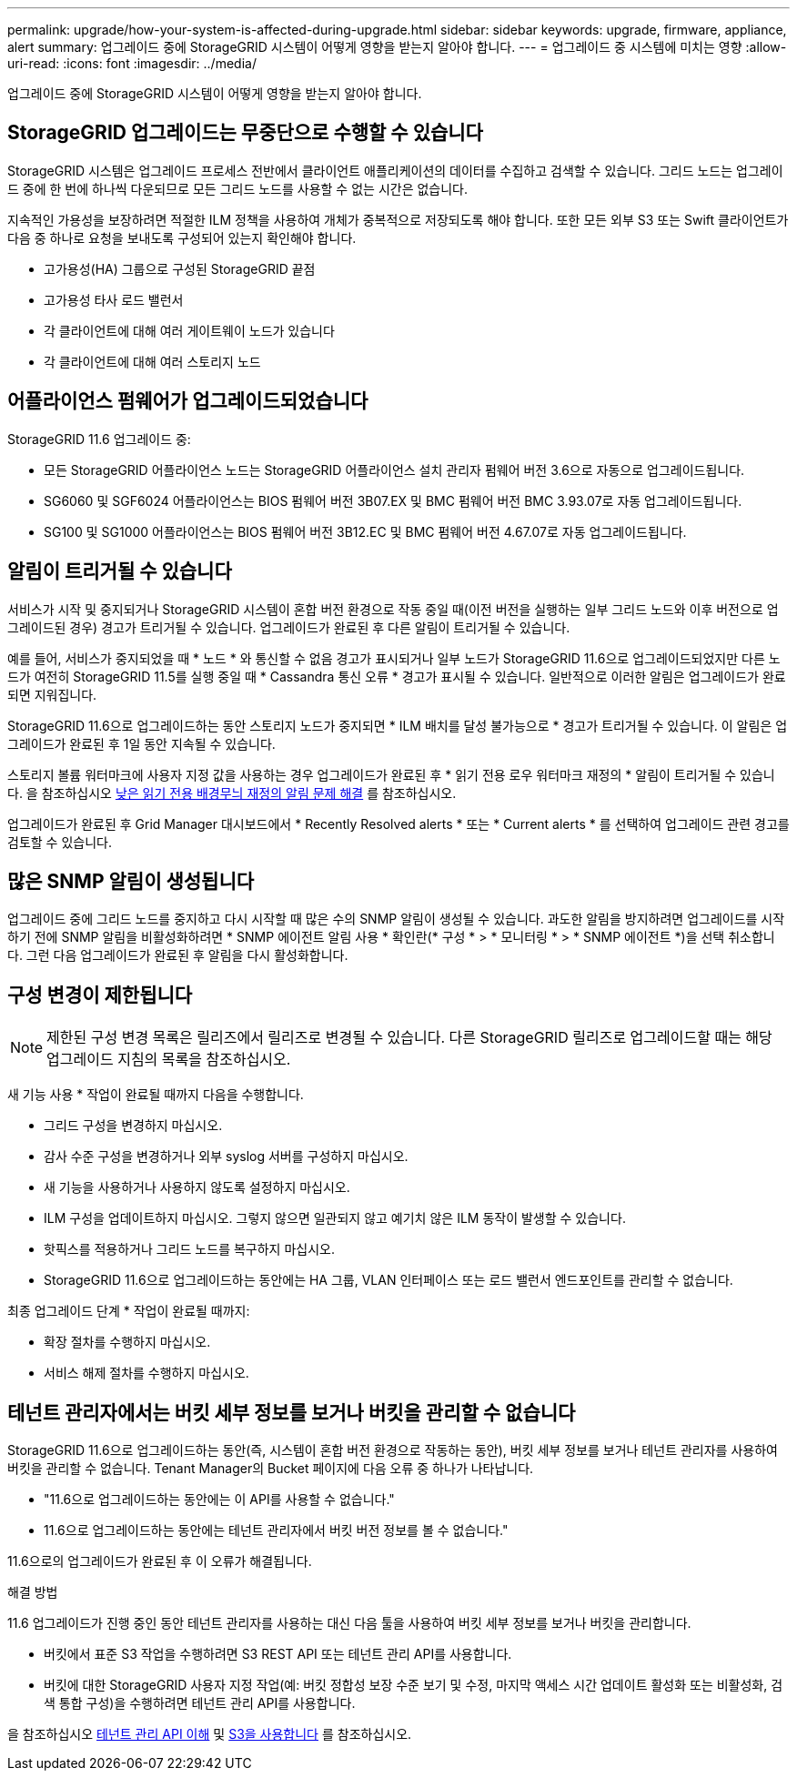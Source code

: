 ---
permalink: upgrade/how-your-system-is-affected-during-upgrade.html 
sidebar: sidebar 
keywords: upgrade, firmware, appliance, alert 
summary: 업그레이드 중에 StorageGRID 시스템이 어떻게 영향을 받는지 알아야 합니다. 
---
= 업그레이드 중 시스템에 미치는 영향
:allow-uri-read: 
:icons: font
:imagesdir: ../media/


[role="lead"]
업그레이드 중에 StorageGRID 시스템이 어떻게 영향을 받는지 알아야 합니다.



== StorageGRID 업그레이드는 무중단으로 수행할 수 있습니다

StorageGRID 시스템은 업그레이드 프로세스 전반에서 클라이언트 애플리케이션의 데이터를 수집하고 검색할 수 있습니다. 그리드 노드는 업그레이드 중에 한 번에 하나씩 다운되므로 모든 그리드 노드를 사용할 수 없는 시간은 없습니다.

지속적인 가용성을 보장하려면 적절한 ILM 정책을 사용하여 개체가 중복적으로 저장되도록 해야 합니다. 또한 모든 외부 S3 또는 Swift 클라이언트가 다음 중 하나로 요청을 보내도록 구성되어 있는지 확인해야 합니다.

* 고가용성(HA) 그룹으로 구성된 StorageGRID 끝점
* 고가용성 타사 로드 밸런서
* 각 클라이언트에 대해 여러 게이트웨이 노드가 있습니다
* 각 클라이언트에 대해 여러 스토리지 노드




== 어플라이언스 펌웨어가 업그레이드되었습니다

StorageGRID 11.6 업그레이드 중:

* 모든 StorageGRID 어플라이언스 노드는 StorageGRID 어플라이언스 설치 관리자 펌웨어 버전 3.6으로 자동으로 업그레이드됩니다.
* SG6060 및 SGF6024 어플라이언스는 BIOS 펌웨어 버전 3B07.EX 및 BMC 펌웨어 버전 BMC 3.93.07로 자동 업그레이드됩니다.
* SG100 및 SG1000 어플라이언스는 BIOS 펌웨어 버전 3B12.EC 및 BMC 펌웨어 버전 4.67.07로 자동 업그레이드됩니다.




== 알림이 트리거될 수 있습니다

서비스가 시작 및 중지되거나 StorageGRID 시스템이 혼합 버전 환경으로 작동 중일 때(이전 버전을 실행하는 일부 그리드 노드와 이후 버전으로 업그레이드된 경우) 경고가 트리거될 수 있습니다. 업그레이드가 완료된 후 다른 알림이 트리거될 수 있습니다.

예를 들어, 서비스가 중지되었을 때 * 노드 * 와 통신할 수 없음 경고가 표시되거나 일부 노드가 StorageGRID 11.6으로 업그레이드되었지만 다른 노드가 여전히 StorageGRID 11.5를 실행 중일 때 * Cassandra 통신 오류 * 경고가 표시될 수 있습니다. 일반적으로 이러한 알림은 업그레이드가 완료되면 지워집니다.

StorageGRID 11.6으로 업그레이드하는 동안 스토리지 노드가 중지되면 * ILM 배치를 달성 불가능으로 * 경고가 트리거될 수 있습니다. 이 알림은 업그레이드가 완료된 후 1일 동안 지속될 수 있습니다.

스토리지 볼륨 워터마크에 사용자 지정 값을 사용하는 경우 업그레이드가 완료된 후 * 읽기 전용 로우 워터마크 재정의 * 알림이 트리거될 수 있습니다. 을 참조하십시오 xref:../monitor/troubleshoot-low-watermark-alert.adoc[낮은 읽기 전용 배경무늬 재정의 알림 문제 해결] 를 참조하십시오.

업그레이드가 완료된 후 Grid Manager 대시보드에서 * Recently Resolved alerts * 또는 * Current alerts * 를 선택하여 업그레이드 관련 경고를 검토할 수 있습니다.



== 많은 SNMP 알림이 생성됩니다

업그레이드 중에 그리드 노드를 중지하고 다시 시작할 때 많은 수의 SNMP 알림이 생성될 수 있습니다. 과도한 알림을 방지하려면 업그레이드를 시작하기 전에 SNMP 알림을 비활성화하려면 * SNMP 에이전트 알림 사용 * 확인란(* 구성 * > * 모니터링 * > * SNMP 에이전트 *)을 선택 취소합니다. 그런 다음 업그레이드가 완료된 후 알림을 다시 활성화합니다.



== 구성 변경이 제한됩니다


NOTE: 제한된 구성 변경 목록은 릴리즈에서 릴리즈로 변경될 수 있습니다. 다른 StorageGRID 릴리즈로 업그레이드할 때는 해당 업그레이드 지침의 목록을 참조하십시오.

새 기능 사용 * 작업이 완료될 때까지 다음을 수행합니다.

* 그리드 구성을 변경하지 마십시오.
* 감사 수준 구성을 변경하거나 외부 syslog 서버를 구성하지 마십시오.
* 새 기능을 사용하거나 사용하지 않도록 설정하지 마십시오.
* ILM 구성을 업데이트하지 마십시오. 그렇지 않으면 일관되지 않고 예기치 않은 ILM 동작이 발생할 수 있습니다.
* 핫픽스를 적용하거나 그리드 노드를 복구하지 마십시오.
* StorageGRID 11.6으로 업그레이드하는 동안에는 HA 그룹, VLAN 인터페이스 또는 로드 밸런서 엔드포인트를 관리할 수 없습니다.


최종 업그레이드 단계 * 작업이 완료될 때까지:

* 확장 절차를 수행하지 마십시오.
* 서비스 해제 절차를 수행하지 마십시오.




== 테넌트 관리자에서는 버킷 세부 정보를 보거나 버킷을 관리할 수 없습니다

StorageGRID 11.6으로 업그레이드하는 동안(즉, 시스템이 혼합 버전 환경으로 작동하는 동안), 버킷 세부 정보를 보거나 테넌트 관리자를 사용하여 버킷을 관리할 수 없습니다. Tenant Manager의 Bucket 페이지에 다음 오류 중 하나가 나타납니다.

* "11.6으로 업그레이드하는 동안에는 이 API를 사용할 수 없습니다."
* 11.6으로 업그레이드하는 동안에는 테넌트 관리자에서 버킷 버전 정보를 볼 수 없습니다."


11.6으로의 업그레이드가 완료된 후 이 오류가 해결됩니다.

.해결 방법
11.6 업그레이드가 진행 중인 동안 테넌트 관리자를 사용하는 대신 다음 툴을 사용하여 버킷 세부 정보를 보거나 버킷을 관리합니다.

* 버킷에서 표준 S3 작업을 수행하려면 S3 REST API 또는 테넌트 관리 API를 사용합니다.
* 버킷에 대한 StorageGRID 사용자 지정 작업(예: 버킷 정합성 보장 수준 보기 및 수정, 마지막 액세스 시간 업데이트 활성화 또는 비활성화, 검색 통합 구성)을 수행하려면 테넌트 관리 API를 사용합니다.


을 참조하십시오 xref:../tenant/understanding-tenant-management-api.adoc[테넌트 관리 API 이해] 및 xref:../s3/index.adoc[S3을 사용합니다] 를 참조하십시오.
